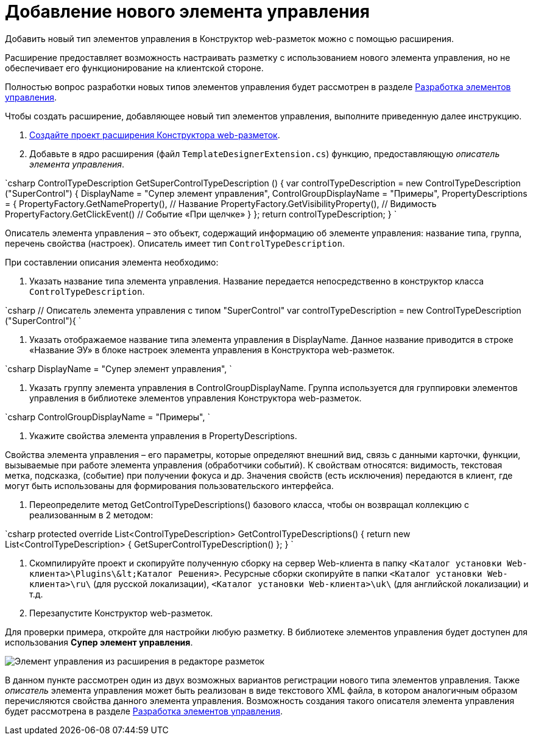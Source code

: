 = Добавление нового элемента управления

Добавить новый тип элементов управления в Конструктор web-разметок можно с помощью расширения.

Расширение предоставляет возможность настраивать разметку с использованием нового элемента управления, но не обеспечивает его функционирование на клиентской стороне.

Полностью вопрос разработки новых типов элементов управления будет рассмотрен в разделе link:NewControls.md[Разработка элементов управления].

Чтобы создать расширение, добавляющее новый тип элементов управления, выполните приведенную далее инструкцию.

. link:LayoutDesignerExtensionNew.md[Создайте проект расширения Конструктора web-разметок].

. Добавьте в ядро расширения (файл `TemplateDesignerExtension.cs`) функцию, предоставляющую _описатель элемента управления_.

`csharp
   ControlTypeDescription GetSuperControlTypeDescription () 
   {
     var controlTypeDescription = new ControlTypeDescription (&quot;SuperControl&quot;) {
         DisplayName = &quot;Супер элемент управления&quot;,
         ControlGroupDisplayName = &quot;Примеры&quot;,
         PropertyDescriptions = {
             PropertyFactory.GetNameProperty(), // Название
             PropertyFactory.GetVisibilityProperty(), // Видимость
             PropertyFactory.GetClickEvent() // Событие «При щелчке»
         }
     };
     return controlTypeDescription;
   }
`

Описатель элемента управления – это объект, содержащий информацию об элементе управления: название типа, группа, перечень свойства (настроек). Описатель имеет тип `ControlTypeDescription`.

При составлении описания элемента необходимо:

. Указать название типа элемента управления. Название передается непосредственно в конструктор класса `ControlTypeDescription`.

`csharp
     // Описатель элемента управления с типом &quot;SuperControl&quot;
     var controlTypeDescription = new ControlTypeDescription (&quot;SuperControl&quot;){
`

. Указать отображаемое название типа элемента управления в DisplayName. Данное название приводится в строке «Название ЭУ» в блоке настроек элемента управления в Конструктора web-разметок.

`csharp
     DisplayName = &quot;Супер элемент управления&quot;,
`

. Указать группу элемента управления в ControlGroupDisplayName. Группа используется для группировки элементов управления в библиотеке элементов управления Конструктора web-разметок.

`csharp
  ControlGroupDisplayName = &quot;Примеры&quot;,
`

. Укажите свойства элемента управления в PropertyDescriptions.

Свойства элемента управления – его параметры, которые определяют внешний вид, связь с данными карточки, функции, вызываемые при работе элемента управления (обработчики событий). К свойствам относятся: видимость, текстовая метка, подсказка, (событие) при получении фокуса и др. Значения свойств (есть исключения) передаются в клиент, где могут быть использованы для формирования пользовательского интерфейса.

. Переопределите метод GetControlTypeDescriptions() базового класса, чтобы он возвращал коллекцию с реализованным в 2 методом:

`csharp
   protected override List&lt;ControlTypeDescription&gt; GetControlTypeDescriptions()
   {
      return new List&lt;ControlTypeDescription&gt;
      {
          GetSuperControlTypeDescription()
      };
    }
`

. Скомпилируйте проект и скопируйте полученную сборку на сервер Web-клиента в папку `&lt;Каталог установки Web-клиента&gt;\Plugins\\&lt;Каталог Решения&gt;`. Ресурсные сборки скопируйте в папки `&lt;Каталог установки Web-клиента&gt;\ru\` (для русской локализации), `&lt;Каталог установки Web-клиента&gt;\uk\` (для английской локализации) и т.д.
. Перезапустите Конструктор web-разметок.

Для проверки примера, откройте для настройки любую разметку. В библиотеке элементов управления будет доступен для использования *Супер элемент управления*.

image:img/controlsLibrary.png[Элемент управления из расширения в редакторе разметок]

В данном пункте рассмотрен один из двух возможных вариантов регистрации нового типа элементов управления. Также _описатель_ элемента управления может быть реализован в виде текстового XML файла, в котором аналогичным образом перечисляются свойства данного элемента управления. Возможность создания такого описателя элемента управления будет рассмотрена в разделе link:NewControls.md[Разработка элементов управления].